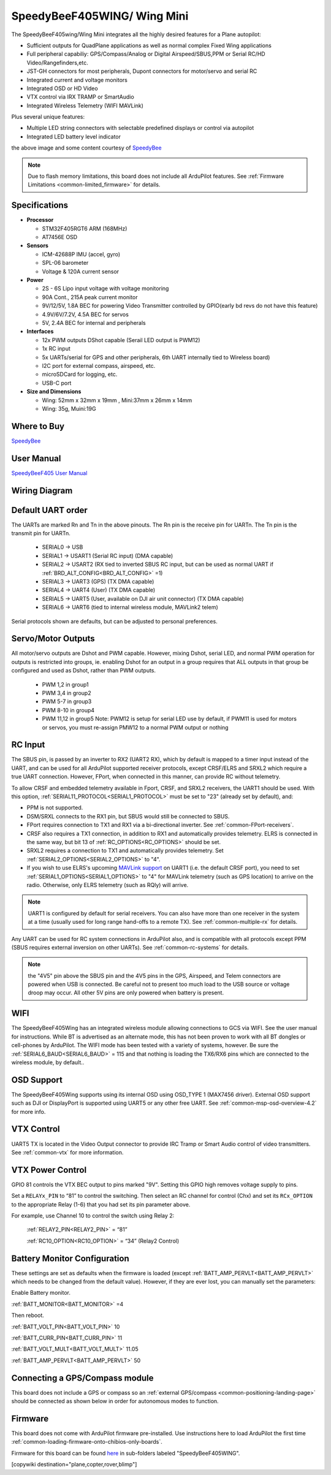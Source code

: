 .. _common-speedybeef405wing:

============================
SpeedyBeeF405WING/ Wing Mini
============================

The SpeedyBeeF405wing/Wing Mini integrates all the highly desired features for a Plane autopilot:

- Sufficient outputs for QuadPlane applications as well as normal complex Fixed Wing applications
- Full peripheral capabiliy: GPS/Compass/Analog or Digital Airspeed/SBUS,PPM or Serial RC/HD Video/Rangefinders,etc.
- JST-GH connectors for most peripherals, Dupont connectors for motor/servo and serial RC
- Integrated current and voltage monitors
- Integrated OSD or HD Video
- VTX control via IRX TRAMP or SmartAudio
- Integrated Wireless Telemetry (WIFI MAVLink)

Plus several unique features:

- Multiple LED string connectors with selectable predefined displays or control via autopilot
- Integrated LED battery level indicator

.. image:: ../../../images/SpeedyBeeF405WING.png
    :target: ../_images/SpeedyBeeF405WING.png
    :width: 450px

.. image:: ../../../images/SpeedyBeeF405WING-Mini.jpg
   :target: ../_images/SpeedyBeeF405WING-Mini.jpg
   :width: 250px


the above image and some content courtesy of `SpeedyBee <http://speedybee.com/>`__

.. note::

	Due to flash memory limitations, this board does not include all ArduPilot features.
        See :ref:`Firmware Limitations <common-limited_firmware>` for details.

Specifications
==============

-  **Processor**

   -  STM32F405RGT6 ARM (168MHz)
   -  AT7456E OSD


-  **Sensors**

   -  ICM-42688P IMU (accel, gyro)
   -  SPL-06 barometer
   -  Voltage & 120A current sensor


-  **Power**

   -  2S - 6S Lipo input voltage with voltage monitoring
   -  90A Cont., 215A peak current monitor
   -  9V/12/5V, 1.8A BEC for powering Video Transmitter controlled by GPIO(early bd revs do not have this feature)
   -  4.9V/6V/7.2V, 4.5A BEC for servos
   -  5V, 2.4A BEC for internal and peripherals

-  **Interfaces**

   -  12x PWM outputs DShot capable (Serail LED output is PWM12)
   -  1x RC input
   -  5x UARTs/serial for GPS and other peripherals, 6th UART internally tied to Wireless board)
   -  I2C port for external compass, airspeed, etc.
   -  microSDCard for logging, etc.
   -  USB-C port


-  **Size and Dimensions**

   - Wing: 52mm x 32mm x 19mm , Mini:37mm x 26mm x 14mm
   - Wing: 35g, Muini:19G

Where to Buy
============

`SpeedyBee <https://www.speedybee.com/speedybee-f405-wing-app-fixed-wing-flight-controller/>`__

User Manual
===========

`SpeedyBeeF405 User Manual <https://store-fhxxhuiq8q.mybigcommerce.com/product_images/img_SpeedyBee_F405_WING_APP/SpeedyBee_F405_WING_APP_Manual-EN.pdf>`__

Wiring Diagram
==============

.. image:: ../../../images/SpeedyBeeF405WING_wiring.png
    :target: ../_images/SpeedyBeeF405WING_wiring.png


Default UART order
==================

The UARTs are marked Rn and Tn in the above pinouts. The Rn pin is the
receive pin for UARTn. The Tn pin is the transmit pin for UARTn.

 - SERIAL0 -> USB
 - SERIAL1 -> USART1 (Serial RC input) (DMA capable)
 - SERIAL2 -> USART2 (RX tied to inverted SBUS RC input, but can be used as normal UART if :ref:`BRD_ALT_CONFIG<BRD_ALT_CONFIG>` =1) 
 - SERIAL3 -> UART3 (GPS) (TX DMA capable)
 - SERIAL4 -> UART4 (User) (TX DMA capable)
 - SERIAL5 -> UART5 (User, available on DJI air unit connector) (TX DMA capable)
 - SERIAL6 -> UART6 (tied to internal wireless module, MAVLink2 telem) 

Serial protocols shown are defaults, but can be adjusted to personal preferences.

Servo/Motor Outputs
===================

All motor/servo outputs are Dshot and PWM capable. However, mixing Dshot, serial LED, and normal PWM operation for outputs is restricted into groups, ie. enabling Dshot for an output in a group requires that ALL outputs in that group be configured and used as Dshot, rather than PWM outputs.

 - PWM 1,2 in group1
 - PWM 3,4 in group2
 - PWM 5-7 in group3
 - PWM 8-10 in group4
 - PWM 11,12 in group5  Note: PWM12 is setup for serial LED use by default, if PWM11 is used for motors or servos, you must re-assign PMW12 to a normal PWM output or nothing

RC Input
========

The SBUS pin, is passed by an inverter to RX2 (UART2 RX), which by default is mapped to a timer input instead of the UART, and can be used for all ArduPilot supported receiver protocols, except CRSF/ELRS and SRXL2 which require a true UART connection. However, FPort, when connected in this manner, can provide RC without telemetry. 

To allow CRSF and embedded telemetry available in Fport, CRSF, and SRXL2 receivers, the UART1 should be used. With this option, :ref:`SERIAL11_PROTOCOL<SERIAL1_PROTOCOL>` must be set to "23" (already set by default), and:

- PPM is not supported.

- DSM/SRXL connects to the RX1  pin, but SBUS would still be connected to SBUS.

- FPort requires connection to TX1 and RX1 via a bi-directional inverter. See :ref:`common-FPort-receivers`.

- CRSF also requires a TX1 connection, in addition to RX1 and automatically provides telemetry. ELRS is connected in the same way, but bit 13 of :ref:`RC_OPTIONS<RC_OPTIONS>` should be set.

- SRXL2 requires a connection to TX1 and automatically provides telemetry.  Set :ref:`SERIAL2_OPTIONS<SERIAL2_OPTIONS>` to "4".

- If you wish to use ELRS's upcoming `MAVLink support <https://www.expresslrs.org/software/mavlink/#flashing-and-configuring-the-mavlink-branch>`__ on UART1 (i.e. the default CRSF port), you need to set :ref:`SERIAL1_OPTIONS<SERIAL1_OPTIONS>` to "4" for MAVLink telemetry (such as GPS location) to arrive on the radio. Otherwise, only ELRS telemetry (such as RQly) will arrive.

.. note:: UART1 is configured by default for serial receivers. You can also have more than one receiver in the system at a time (usually used for long range hand-offs to a remote TX). See :ref:`common-multiple-rx` for details.

Any UART can be used for RC system connections in ArduPilot also, and is compatible with all protocols except PPM (SBUS requires external inversion on other UARTs). See :ref:`common-rc-systems` for details.

.. note:: the "4V5" pin above the SBUS pin and the 4V5 pins in the GPS, Airspeed, and Telem connectors are powered when USB is connected. Be careful not to present too much load to the USB source or voltage droop may occur. All other 5V pins are only powered when battery is present.

WIFI
====

The SpeedyBeeF405Wing has an integrated wireless module allowing connections to GCS via WIFI. See the user manual for instructions. While BT is advertised as an alternate mode, this has not been proven to work with all BT dongles or cell-phones by ArduPilot. The WIFI mode has been tested with a variety of systems, however. Be sure the :ref:`SERIAL6_BAUD<SERIAL6_BAUD>` = 115 and that nothing is loading the TX6/RX6 pins which are connected to the wireless module, by default..

OSD Support
===========

The SpeedyBeeF405Wing supports using its internal OSD using OSD_TYPE 1 (MAX7456 driver). External OSD support such as DJI or DisplayPort is supported using UART5 or any other free UART. See :ref:`common-msp-osd-overview-4.2` for more info.

VTX Control
===========

UART5 TX is located in the Video Output connector to provide IRC Tramp or Smart Audio control of video transmitters. See :ref:`common-vtx` for more information.

VTX Power Control
=================

GPIO 81 controls the VTX BEC output to pins marked "9V". Setting this GPIO high removes voltage supply to pins.

Set a ``RELAYx_PIN`` to “81” to control the  switching. Then select an RC channel for control (Chx) and set its ``RCx_OPTION`` to the appropriate Relay (1-6) that you had set its pin parameter above.

For example, use Channel 10 to control the switch using Relay 2:

    :ref:`RELAY2_PIN<RELAY2_PIN>` = “81”

    :ref:`RC10_OPTION<RC10_OPTION>` = “34” (Relay2 Control)


Battery Monitor Configuration
=============================
These settings are set as defaults when the firmware is loaded (except :ref:`BATT_AMP_PERVLT<BATT_AMP_PERVLT>` which needs to be changed from the default value). However, if they are ever lost, you can manually set the parameters:

Enable Battery monitor.

:ref:`BATT_MONITOR<BATT_MONITOR>` =4

Then reboot.

:ref:`BATT_VOLT_PIN<BATT_VOLT_PIN>` 10

:ref:`BATT_CURR_PIN<BATT_CURR_PIN>` 11

:ref:`BATT_VOLT_MULT<BATT_VOLT_MULT>` 11.05

:ref:`BATT_AMP_PERVLT<BATT_AMP_PERVLT>` 50

Connecting a GPS/Compass module
===============================

This board does not include a GPS or compass so an :ref:`external GPS/compass <common-positioning-landing-page>` should be connected as shown below in order for autonomous modes to function.

Firmware
========
This board does not come with ArduPilot firmware pre-installed. Use instructions here to load ArduPilot the first time :ref:`common-loading-firmware-onto-chibios-only-boards`.

Firmware for this board can be found `here <https://firmware.ardupilot.org>`_ in  sub-folders labeled
"SpeedyBeeF405WING".

[copywiki destination="plane,copter,rover,blimp"]

